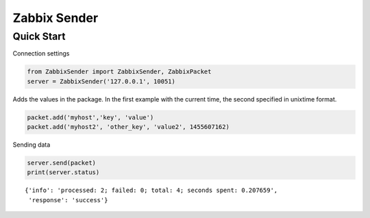 Zabbix Sender
=============

Quick Start
-----------

Connection settings

.. code:: python

    from ZabbixSender import ZabbixSender, ZabbixPacket
    server = ZabbixSender('127.0.0.1', 10051)

Adds the values in the package. In the first example with the current
time, the second specified in unixtime format.

.. code:: python

    packet.add('myhost','key', 'value')
    packet.add('myhost2', 'other_key', 'value2', 1455607162)

Sending data

.. code:: python

    server.send(packet)
    print(server.status)

::

    {'info': 'processed: 2; failed: 0; total: 4; seconds spent: 0.207659',
     'response': 'success'}
